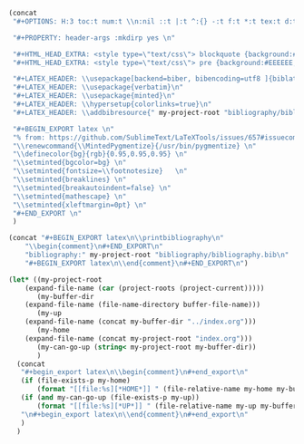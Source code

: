 #+NAME: Setup
#+BEGIN_SRC emacs-lisp :results drawer
(concat 
 "#+OPTIONS: H:3 toc:t num:t \\n:nil ::t |:t ^:{} -:t f:t *:t tex:t d:t tags:not-in-toc \n"

 "#+PROPERTY: header-args :mkdirp yes \n"

 "#+HTML_HEAD_EXTRA: <style type=\"text/css\"> blockquote {background:#EEEEEE; padding: 3px 13px}    </style> \n"
 "#+HTML_HEAD_EXTRA: <style type=\"text/css\"> pre {background:#EEEEEE; padding: 3px 13px}    </style> \n"

 "#+LATEX_HEADER: \\usepackage[backend=biber, bibencoding=utf8 ]{biblatex}\n" 
 "#+LATEX_HEADER: \\usepackage{verbatim}\n" 
 "#+LATEX_HEADER: \\usepackage{minted}\n"
 "#+LATEX_HEADER: \\hypersetup{colorlinks=true}\n"
 "#+LATEX_HEADER: \\addbibresource{" my-project-root "bibliography/bibliography.bib}\n"

 "#+BEGIN_EXPORT latex \n"
 "% from: https://github.com/SublimeText/LaTeXTools/issues/657#issuecomment-188188632 \n"
 "\\renewcommand{\\MintedPygmentize}{/usr/bin/pygmentize} \n"
 "\\definecolor{bg}{rgb}{0.95,0.95,0.95} \n"
 "\\setminted{bgcolor=bg} \n"
 "\\setminted{fontsize=\\footnotesize}   \n"
 "\\setminted{breaklines} \n"
 "\\setminted{breakautoindent=false} \n"
 "\\setminted{mathescape} \n"
 "\\setminted{xleftmargin=0pt} \n"
 "#+END_EXPORT \n"
 )
#+END_SRC
#+NAME: Bibliography
#+BEGIN_SRC emacs-lisp :results drawer
(concat "#+BEGIN_EXPORT latex\n\\printbibliography\n"
	"\\begin{comment}\n#+END_EXPORT\n"
	"bibliography:" my-project-root "bibliography/bibliography.bib\n"
	"#+BEGIN_EXPORT latex\n\\end{comment}\n#+END_EXPORT\n")
#+END_SRC
#+NAME: HomeUp
#+BEGIN_SRC emacs-lisp :results drawer
(let* ((my-project-root
	(expand-file-name (car (project-roots (project-current)))))
       (my-buffer-dir
	(expand-file-name (file-name-directory buffer-file-name)))
       (my-up
	(expand-file-name (concat my-buffer-dir "../index.org")))
       (my-home
	(expand-file-name (concat my-project-root "index.org")))
       (my-can-go-up (string< my-project-root my-buffer-dir))
       )
  (concat
   "#+begin_export latex\n\\begin{comment}\n#+end_export\n"
   (if (file-exists-p my-home)
       (format "[[file:%s][*HOME*]] " (file-relative-name my-home my-buffer-dir)))
   (if (and my-can-go-up (file-exists-p my-up))
       (format "[[file:%s][*UP*]] " (file-relative-name my-up my-buffer-dir)))
   "\n#+begin_export latex\n\\end{comment}\n#+end_export\n"
   )
  )
#+END_SRC
